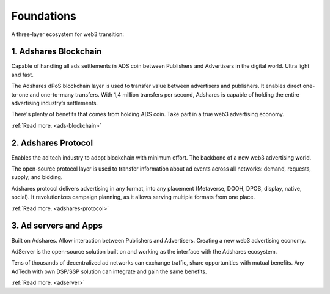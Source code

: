 Foundations
===========

A three-layer ecosystem for web3 transition:

.. digraph:: foo
    :name: adshares.ecosystem
    :align: center

    graph [fontname="Segoe UI,Arial,sans-serif", fontsize="12"];
    node [fontname="Segoe UI,Arial,sans-serif", fontsize="12", target="_top"];
    edge [fontname="Segoe UI,Arial,sans-serif", fontsize="9", style="dashed", arrowhead="empty"];

    adserver [
        label="Ad servers and Apps",
        href="../foundations#ad-servers-and-apps"
        shape="box3d",
        color="",
    ];
    protocol [
        label="Adshares Protocol",
        href="../foundations#adshares-protocol"
        shape="box3d",
        fillcolor="#FF414D",
        fontcolor="#FFFFFF",
        style="filled",
    ];
    blockchain [
        label="Adshares Blockchain",
        href="../foundations#adshares-blockchain"
        shape="box3d",
        fillcolor="#1AA8BF",
        fontcolor="#FFFFFF",
        style="filled",
    ];

    adserver -> protocol;
    protocol -> blockchain;

1. Adshares Blockchain
----------------------

Capable of handling all ads settlements in ADS coin between Publishers and Advertisers in the digital world. Ultra light and fast.

The Adshares dPoS blockchain layer is used to transfer value between advertisers and publishers. It enables direct
one-to-one and one-to-many transfers. With 1,4 million transfers per second, Adshares is capable of holding the entire
advertising industry’s settlements.

There's plenty of benefits that comes from holding ADS coin. Take part in a true web3 advertising economy.

:ref:`Read more. <ads-blockchain>`

2. Adshares Protocol
--------------------

Enables the ad tech industry to adopt blockchain with minimum effort. The backbone of a new web3 advertising world.

The open-source protocol layer is used to transfer information about ad events across all networks: demand, requests,
supply, and bidding.

Adshares protocol delivers advertising in any format, into any placement (Metaverse, DOOH, DPOS, display, native,
social). It revolutionizes campaign planning, as it allows serving multiple formats from one place.

:ref:`Read more. <adshares-protocol>`

3. Ad servers and Apps
----------------------

Built on Adshares. Allow interaction between Publishers and Advertisers. Creating a new web3 advertising economy.

AdServer is the open-source solution built on and working as the interface with the Adshares ecosystem.

Tens of thousands of decentralized ad networks can exchange traffic, share opportunities with mutual benefits.
Any AdTech with  own DSP/SSP solution can integrate and gain the same benefits.

:ref:`Read more. <adserver>`
